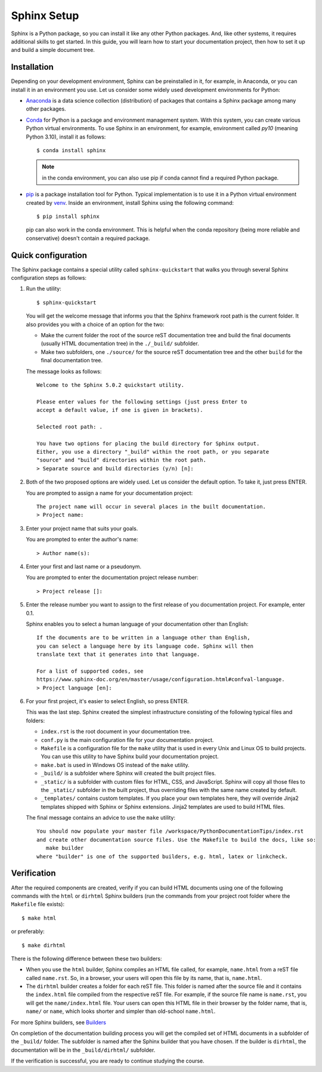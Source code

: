 .. _tutorial_setup:

Sphinx Setup
############

Sphinx is a Python package, so you can install it like any other Python packages.
And, like other systems, it requires additional skills to get started.
In this guide, you will learn how to start your documentation project, then how to set it up
and build a simple document tree.


Installation
============

Depending on your development environment, Sphinx can be preinstalled in it, for example,
in Anaconda, or you can install it in an environment you use.
Let us consider some widely used development environments for Python:

*  `Anaconda <https://docs.anaconda.com/>`_ is a data science collection (distribution) of packages that contains
   a Sphinx package among many other packages.

*  `Conda <https://docs.conda.io/en/latest/>`_ for Python is a package and environment management system. With this
   system, you can create various Python virtual environments. To use Sphinx in an environment, for example,
   environment called `py10` (meaning Python 3.10), install it as follows::

      $ conda install sphinx

   .. note:: in the conda environment, you can also use pip if conda cannot find a required Python package.

*  `pip <https://pip.pypa.io/en/stable/>`_ is a package installation tool for Python. Typical implementation is to use
   it in a Python virtual environment created by
   `venv <https://packaging.python.org/en/latest/guides/installing-using-pip-and-virtual-environments/#creating-a-virtual-environment>`_.
   Inside an environment, install Sphinx using the following command::

      $ pip install sphinx

   pip can also work in the conda environment. This is helpful when the conda repository (being more reliable and
   conservative) doesn't contain a required package.


Quick configuration
===================

The Sphinx package contains a special utility called ``sphinx-quickstart`` that walks you through several Sphinx configuration
steps as follows:

#. Run the utility::

      $ sphinx-quickstart

   You will get the welcome message that informs you that the Sphinx framework root path is the current folder. It also
   provides you with a choice of an option for the two:

   *  Make the current folder the root of the source reST documentation tree and build the final documents
      (usually HTML documentation tree) in the ``./_build/`` subfolder.
   *  Make two subfolders, one ``./source/`` for the source reST documentation tree and the other ``build`` for the
      final documentation tree.

   The message looks as follows::

      Welcome to the Sphinx 5.0.2 quickstart utility.

      Please enter values for the following settings (just press Enter to
      accept a default value, if one is given in brackets).

      Selected root path: .

      You have two options for placing the build directory for Sphinx output.
      Either, you use a directory "_build" within the root path, or you separate
      "source" and "build" directories within the root path.
      > Separate source and build directories (y/n) [n]:

#. Both of the two proposed options are widely used. Let us consider the default option. To take it, just press ENTER.

   You are prompted to assign a name for your documentation project::

      The project name will occur in several places in the built documentation.
      > Project name:

#. Enter your project name that suits your goals.

   You are prompted to enter the author's name::

      > Author name(s):

#. Enter your first and last name or a pseudonym.

   You are prompted to enter the documentation project release number::

      > Project release []:

#. Enter the release number you want to assign to the first release of you documentation project.
   For example, enter 0.1.

   Sphinx enables you to select a human language of your documentation other than English::

      If the documents are to be written in a language other than English,
      you can select a language here by its language code. Sphinx will then
      translate text that it generates into that language.

      For a list of supported codes, see
      https://www.sphinx-doc.org/en/master/usage/configuration.html#confval-language.
      > Project language [en]:

#. For your first project, it's easier to select English, so press ENTER.

   This was the last step. Sphinx created the simplest infrastructure consisting of the following typical files and
   folders:

   *  ``index.rst`` is the root document in your documentation tree.
   *  ``conf.py`` is the main configuration file for your documentation project.
   *  ``Makefile`` is a configuration file for the ``make`` utility that is used in every Unix and Linux OS to build
      projects. You can use this utility to have Sphinx build your documentation project.
   *  ``make.bat`` is used in Windows OS instead of the ``make`` utility.
   *  ``_build/`` is a subfolder where Sphinx will created the built project files.
   *  ``_static/`` is a subfolder with custom files for HTML, CSS, and JavaScript. Sphinx will copy all those
      files to the ``_static/`` subfolder in the built project, thus overriding files with the same name created
      by default.
   *  ``_templates/`` contains custom templates. If you place your own templates here, they will override
      Jinja2 templates shipped with Sphinx or Sphinx extensions. Jinja2 templates are used to build HTML files.

   The final message contains an advice to use the ``make`` utility::

      You should now populate your master file /workspace/PythonDocumentationTips/index.rst
      and create other documentation source files. Use the Makefile to build the docs, like so:
         make builder
      where "builder" is one of the supported builders, e.g. html, latex or linkcheck.


Verification
============

After the required components are created, verify if you can build HTML documents using one of the
following commands with the ``html`` or ``dirhtml`` Sphinx builders
(run the commands from your project root folder where the ``Makefile`` file exists)::

   $ make html

or preferably::

   $ make dirhtml

There is the following difference between these two builders:

*  When you use the ``html`` builder, Sphinx compiles an HTML file called, for example, ``name.html`` from a reST file
   called ``name.rst``. So, in a browser, your users will open this file by its name, that is, ``name.html``.
*  The ``dirhtml`` builder creates a folder for each reST file. This folder is named after the source file and it
   contains the ``index.html`` file compiled from the respective reST file.
   For example, if the source file name is ``name.rst``,
   you will get the ``name/index.html`` file. Your users can open this HTML file in their browser by the folder
   name, that is, ``name/`` or ``name``, which looks shorter and simpler than old-school ``name.html``.

For more Sphinx builders, see `Builders <https://www.sphinx-doc.org/en/master/usage/builders/index.html>`_

On completion of the documentation building process you will get the compiled set of HTML documents in a subfolder of
the ``_build/`` folder. The subfolder is named after the Sphinx builder that you have chosen. If the builder is
``dirhtml``, the documentation will be in the ``_build/dirhtml/`` subfolder.

If the verification is successful, you are ready to continue studying the course.
